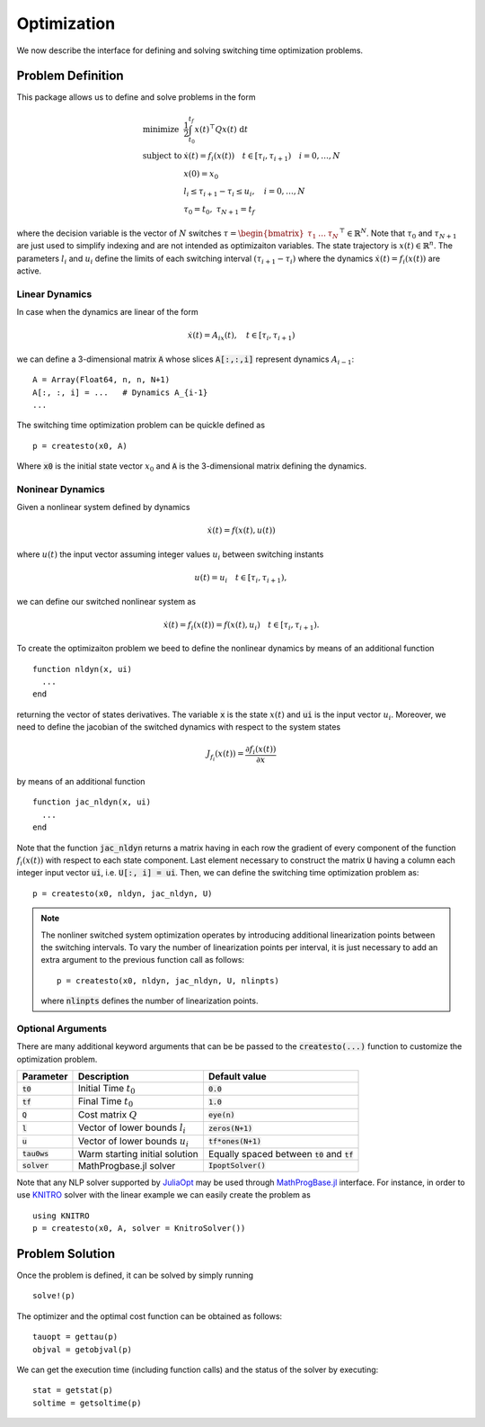 ===============================
Optimization
===============================
We now describe the interface for defining and solving switching time optimization problems.

Problem Definition
==================
This package allows us to define and solve problems in the form

.. math::
  \begin{array}{ll}
    \mbox{minimize} & \frac{1}{2}\int_{t_0}^{t_f} x(t)^\top Q x(t)\; \mathrm{d}t \\
    \mbox{subject to} & \dot{x}(t) = f_i(x(t)) \quad t\in[\tau_i,\tau_{i+1}) \quad i = 0,\dots,N\\
    & x(0) = x_0\\
    & l_i \leq \tau_{i+1} - \tau_i \leq u_i,\quad i = 0,\dots,N\\
    &\tau_0 = t_0,\;\tau_{N+1} = t_f
  \end{array}


where the decision variable is the vector of :math:`N` switches :math:`\tau = \begin{bmatrix}\tau_1 & \dots & \tau_N\end{bmatrix}^\top\in \mathbb{R}^{N}`. Note that :math:`\tau_0` and :math:`\tau_{N+1}` are just used to simplify indexing and are not intended as optimizaiton variables. The state trajectory is :math:`x(t) \in \mathbb{R}^{n}`. The parameters :math:`l_i` and :math:`u_i` define the limits of each switching interval :math:`(\tau_{i+1} - \tau_i)`  where the dynamics :math:`\dot{x}(t) = f_i(x(t))` are active.

Linear Dynamics
--------------------

In case when the dynamics are linear of the form

.. math::
  \dot{x}(t) = A_ix(t), \quad t\in [\tau_i,\tau_{i+1})

we can define a 3-dimensional matrix :code:`A` whose slices :code:`A[:,:,i]` represent dynamics :math:`A_{i-1}`:

::

  A = Array(Float64, n, n, N+1)
  A[:, :, i] = ...   # Dynamics A_{i-1}
  ...


The switching time optimization problem can be quickle defined as

::

  p = createsto(x0, A)

Where :code:`x0` is the initial state vector :math:`x_0` and :code:`A` is the 3-dimensional matrix defining the dynamics.


Noninear Dynamics
-------------------

Given a nonlinear system defined by dynamics

.. math::

  \dot{x}(t) = f(x(t), u(t))

where :math:`u(t)` the input vector assuming integer values :math:`u_i` between switching instants

.. math::

  u(t) = u_i \quad t\in [\tau_i, \tau_{i+1}),

we can define our switched nonlinear system as

.. math::

  \dot{x}(t) = f_i(x(t)) = f(x(t), u_i) \quad t\in [\tau_i, \tau_{i+1}).

To create the optimizaiton problem we beed to define the nonlinear dynamics by means of an additional function

::

  function nldyn(x, ui)
    ...
  end

returning the vector of states derivatives. The variable :code:`x` is the state :math:`x(t)` and :code:`ui` is the input vector :math:`u_i`. Moreover, we need to define the jacobian of the switched dynamics with respect to the system states

.. math::

  J_{f_i}(x(t)) = \frac{\partial f_i (x(t))}{\partial x}

by means of an additional function

::

  function jac_nldyn(x, ui)
    ...
  end


Note that the function :code:`jac_nldyn` returns a matrix having in each row the gradient of every component of the function :math:`f_i(x(t))` with respect to each state component. Last  element necessary to construct the matrix :code:`U` having a column each integer input vector :code:`ui`, i.e. :code:`U[:, i] = ui`. Then, we can define the switching time optimization problem as:

::

  p = createsto(x0, nldyn, jac_nldyn, U)


.. note::
  The nonliner switched system optimization operates by introducing additional linearization points between the switching intervals. To vary the number of linearization points per interval, it is just necessary to add an extra argument to the previous function call as follows:
  ::

    p = createsto(x0, nldyn, jac_nldyn, U, nlinpts)

  where :code:`nlinpts` defines the number of linearization points.

Optional Arguments
---------------------
There are many additional keyword arguments that can be be passed to the :code:`createsto(...)` function to customize the optimization problem.

+--------------------------+-------------------------------------+----------------------------------------------------+
|Parameter                 | Description                         | Default value                                      |
+==========================+=====================================+====================================================+
|:code:`t0`                | Initial Time :math:`t_0`            | :code:`0.0`                                        |
+--------------------------+-------------------------------------+----------------------------------------------------+
|:code:`tf`                | Final Time :math:`t_0`              | :code:`1.0`                                        |
+--------------------------+-------------------------------------+----------------------------------------------------+
|:code:`Q`                 | Cost matrix :math:`Q`               | :code:`eye(n)`                                     |
+--------------------------+-------------------------------------+----------------------------------------------------+
|:code:`l`                 | Vector of lower bounds :math:`l_i`  | :code:`zeros(N+1)`                                 |
+--------------------------+-------------------------------------+----------------------------------------------------+
|:code:`u`                 | Vector of lower bounds :math:`u_i`  | :code:`tf*ones(N+1)`                               |
+--------------------------+-------------------------------------+----------------------------------------------------+
|:code:`tau0ws`            | Warm starting initial solution      | Equally spaced between :code:`t0` and :code:`tf`   |
+--------------------------+-------------------------------------+----------------------------------------------------+
|:code:`solver`            | MathProgbase.jl solver              | :code:`IpoptSolver()`                              |
+--------------------------+-------------------------------------+----------------------------------------------------+

Note that any NLP solver supported by `JuliaOpt <http://www.juliaopt.org/>`_ may be used through `MathProgBase.jl <https://github.com/JuliaOpt/MathProgBase.jl/>`_ interface. For instance, in order to use `KNITRO <https://github.com/JuliaOpt/KNITRO.jl/>`_ solver with the linear example we can easily create the problem as

::

  using KNITRO
  p = createsto(x0, A, solver = KnitroSolver())


Problem Solution
======================

Once the problem is defined, it can be solved by simply running

::

  solve!(p)

The optimizer and the optimal cost function can be obtained as follows:
::

  tauopt = gettau(p)
  objval = getobjval(p)

We can get the execution time (including function calls) and the status of the solver by executing:

::

  stat = getstat(p)
  soltime = getsoltime(p)
